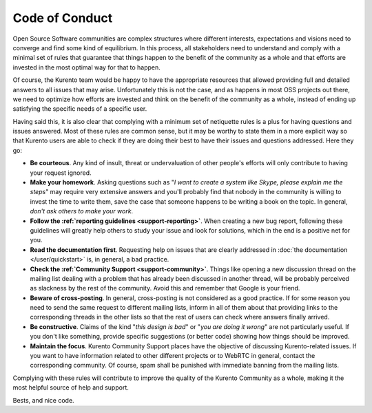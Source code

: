 ===============
Code of Conduct
===============

Open Source Software communities are complex structures where different interests, expectations and visions need to converge and find some kind of equilibrium. In this process, all stakeholders need to understand and comply with a minimal set of rules that guarantee that things happen to the benefit of the community as a whole and that efforts are invested in the most optimal way for that to happen.

Of course, the Kurento team would be happy to have the appropriate resources that allowed providing full and detailed answers to all issues that may arise. Unfortunately this is not the case, and as happens in most OSS projects out there, we need to optimize how efforts are invested and think on the benefit of the community as a whole, instead of ending up satisfying the specific needs of a specific user.

Having said this, it is also clear that complying with a minimum set of netiquette rules is a plus for having questions and issues answered. Most of these rules are common sense, but it may be worthy to state them in a more explicit way so that Kurento users are able to check if they are doing their best to have their issues and questions addressed. Here they go:

- **Be courteous**. Any kind of insult, threat or undervaluation of other people's efforts will only contribute to having your request ignored.

- **Make your homework**. Asking questions such as "*I want to create a system like Skype, please explain me the steps*" may require very extensive answers and you'll probably find that nobody in the community is willing to invest the time to write them, save the case that someone happens to be writing a book on the topic. In general, *don't ask others to make your work*.

- **Follow the :ref:`reporting guidelines <support-reporting>`**. When creating a new bug report, following these guidelines will greatly help others to study your issue and look for solutions, which in the end is a positive net for you.

- **Read the documentation first**. Requesting help on issues that are clearly addressed in :doc:`the documentation </user/quickstart>` is, in general, a bad practice.

- **Check the :ref:`Community Support <support-community>`**. Things like opening a new discussion thread on the mailing list dealing with a problem that has already been discussed in another thread, will be probably perceived as slackness by the rest of the community. Avoid this and remember that Google is your friend.

- **Beware of cross-posting**. In general, cross-posting is not considered as a good practice. If for some reason you need to send the same request to different mailing lists, inform in all of them about that providing links to the corresponding threads in the other lists so that the rest of users can check where answers finally arrived.

- **Be constructive**. Claims of the kind "*this design is bad*" or "*you are doing it wrong*" are not particularly useful. If you don't like something, provide specific suggestions (or better code) showing how things should be improved.

- **Maintain the focus**. Kurento Community Support places have the objective of discussing Kurento-related issues. If you want to have information related to other different projects or to WebRTC in general, contact the corresponding community. Of course, spam shall be punished with immediate banning from the mailing lists.

Complying with these rules will contribute to improve the quality of the Kurento Community as a whole, making it the most helpful source of help and support.

Bests, and nice code.
